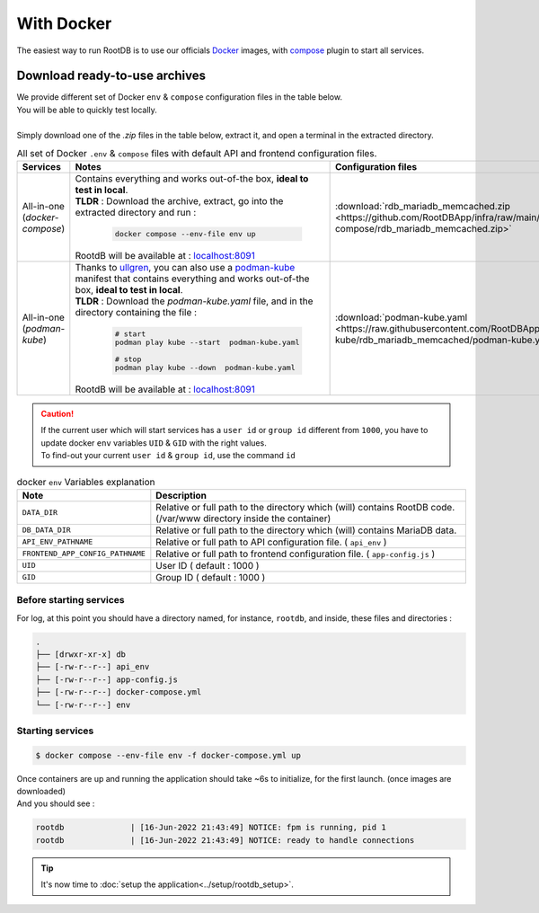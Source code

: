 ===========
With Docker
===========

| The easiest way to run RootDB is to use our officials Docker_ images, with compose_ plugin to start all services.



Download ready-to-use archives
==============================

| We provide different set of Docker ``env`` & ``compose`` configuration files in the table below.
| You will be able to quickly test locally.
|
| Simply download one of the `.zip` files in the table below, extract it, and open a terminal in the extracted directory.

.. list-table:: All  set of Docker ``.env`` & ``compose`` files with default API and frontend configuration files.
   :widths: 10 60 20
   :header-rows: 1

   * - Services
     - Notes
     - Configuration files
   * - All-in-one (`docker-compose`)
     - | Contains everything and works out-of-the box, **ideal to test in local**.
       | **TLDR** : Download the archive, extract, go into the extracted directory and run :

        .. code-block:: bash

            docker compose --env-file env up

       | RootdB will be available at : `localhost:8091`_
     - | :download:`rdb_mariadb_memcached.zip <https://github.com/RootDBApp/infra/raw/main/docker-compose/rdb_mariadb_memcached.zip>`
   * - All-in-one (`podman-kube`)
     - | Thanks to ullgren_, you can also use a podman-kube_ manifest that contains everything and works out-of-the box, **ideal to test in local**.
       | **TLDR** : Download the `podman-kube.yaml` file, and in the directory containing the file :

        .. code-block:: bash

            # start
            podman play kube --start  podman-kube.yaml

            # stop
            podman play kube --down  podman-kube.yaml

       | RootdB will be available at : `localhost:8091`_
     - | :download:`podman-kube.yaml <https://raw.githubusercontent.com/RootDBApp/infra/main/podman-kube/rdb_mariadb_memcached/podman-kube.yaml>`

.. caution::

   | If the current user which will start services has a ``user id`` or ``group id`` different from ``1000``, you have to update docker ``env`` variables ``UID`` & ``GID`` with the right values.
   | To find-out your current ``user id`` & ``group id``, use the command ``id``

.. list-table:: docker ``env`` Variables explanation
   :widths: 20 80
   :header-rows: 1

   * - Note
     - Description
   * - ``DATA_DIR``
     - Relative or full path to the directory which (will) contains RootDB code. (/var/www directory inside the container)
   * - ``DB_DATA_DIR``
     -  Relative or full path to the directory which (will) contains MariaDB data.
   * - ``API_ENV_PATHNAME``
     -  Relative or full path to API configuration file. ( ``api_env`` )
   * - ``FRONTEND_APP_CONFIG_PATHNAME``
     -  Relative or full path to frontend configuration file. ( ``app-config.js`` )
   * - ``UID``
     - User ID ( default : 1000 )
   * - ``GID``
     - Group ID ( default : 1000 )


Before starting services
------------------------

For log, at this point you should have a directory named, for instance, ``rootdb``, and inside, these files and directories :

.. code-block:: bash

    .
    ├── [drwxr-xr-x] db
    ├── [-rw-r--r--] api_env
    ├── [-rw-r--r--] app-config.js
    ├── [-rw-r--r--] docker-compose.yml
    └── [-rw-r--r--] env


Starting services
-----------------

.. code-block:: bash

    $ docker compose --env-file env -f docker-compose.yml up

| Once containers are up and running the application should take ~6s to initialize, for the first launch. (once images are downloaded)
| And you should see :

.. code-block:: default

    rootdb              | [16-Jun-2022 21:43:49] NOTICE: fpm is running, pid 1
    rootdb              | [16-Jun-2022 21:43:49] NOTICE: ready to handle connections

.. tip::

    It's now time to :doc:`setup the application<../setup/rootdb_setup>`.


.. _localhost:8091: http://localhost:8091
.. _Docker: https://docs.docker.com/engine/install/
.. _compose: https://docs.docker.com/compose/install/
.. _podman-kube: https://docs.podman.io/en/latest/markdown/podman-kube.1.html
.. _ullgren: https://github.com/ullgren/rootdb-podman-infra

